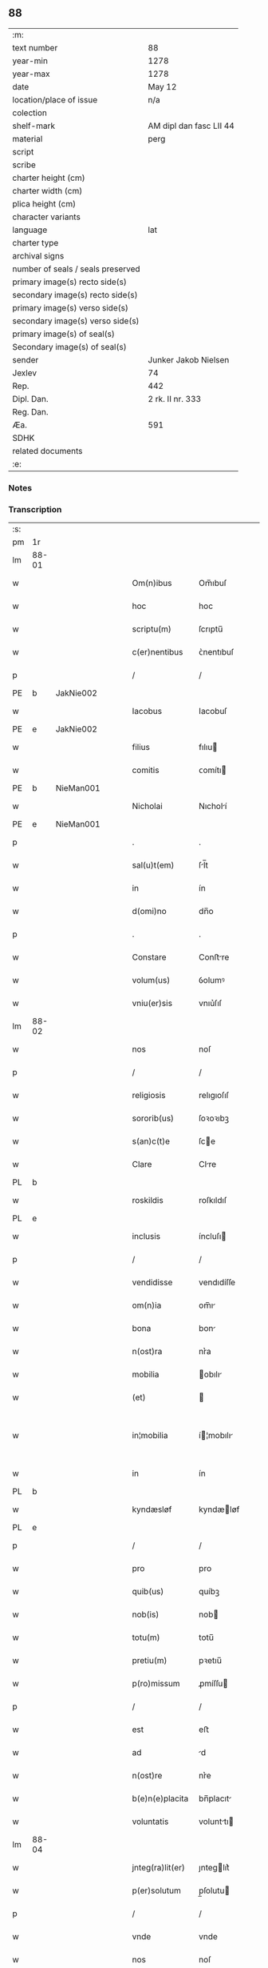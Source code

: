 ** 88

| :m:                               |                         |
| text number                       | 88                      |
| year-min                          | 1278                    |
| year-max                          | 1278                    |
| date                              | May 12                  |
| location/place of issue           | n/a                     |
| colection                         |                         |
| shelf-mark                        | AM dipl dan fasc LII 44 |
| material                          | perg                    |
| script                            |                         |
| scribe                            |                         |
| charter height (cm)               |                         |
| charter width (cm)                |                         |
| plica height (cm)                 |                         |
| character variants                |                         |
| language                          | lat                     |
| charter type                      |                         |
| archival signs                    |                         |
| number of seals / seals preserved |                         |
| primary image(s) recto side(s)    |                         |
| secondary image(s) recto side(s)  |                         |
| primary image(s) verso side(s)    |                         |
| secondary image(s) verso side(s)  |                         |
| primary image(s) of seal(s)       |                         |
| Secondary image(s) of seal(s)     |                         |
| sender                            | Junker Jakob Nielsen    |
| Jexlev                            | 74                      |
| Rep.                              | 442                     |
| Dipl. Dan.                        | 2 rk. II nr. 333        |
| Reg. Dan.                         |                         |
| Æa.                               | 591                     |
| SDHK                              |                         |
| related documents                 |                         |
| :e:                               |                         |

*** Notes


*** Transcription
| :s: |       |   |   |   |   |                  |             |   |   |   |   |     |   |   |   |             |
| pm  | 1r    |   |   |   |   |                  |             |   |   |   |   |     |   |   |   |             |
| lm  | 88-01 |   |   |   |   |                  |             |   |   |   |   |     |   |   |   |             |
| w   |       |   |   |   |   | Om(n)ibus        | Om̅ıbuſ      |   |   |   |   | lat |   |   |   |       88-01 |
| w   |       |   |   |   |   | hoc              | hoc         |   |   |   |   | lat |   |   |   |       88-01 |
| w   |       |   |   |   |   | scriptu(m)       | ſcrıptu̅     |   |   |   |   | lat |   |   |   |       88-01 |
| w   |       |   |   |   |   | c(er)nentibus    | ᴄ͛nentıbuſ   |   |   |   |   | lat |   |   |   |       88-01 |
| p   |       |   |   |   |   | /                | /           |   |   |   |   | lat |   |   |   |       88-01 |
| PE  | b     | JakNie002  |   |   |   |                  |             |   |   |   |   |     |   |   |   |             |
| w   |       |   |   |   |   | Iacobus          | Iacobuſ     |   |   |   |   | lat |   |   |   |       88-01 |
| PE  | e     | JakNie002  |   |   |   |                  |             |   |   |   |   |     |   |   |   |             |
| w   |       |   |   |   |   | filius           | fılıu      |   |   |   |   | lat |   |   |   |       88-01 |
| w   |       |   |   |   |   | comitis          | ᴄomítı     |   |   |   |   | lat |   |   |   |       88-01 |
| PE  | b     | NieMan001  |   |   |   |                  |             |   |   |   |   |     |   |   |   |             |
| w   |       |   |   |   |   | Nicholai         | Nıcholí    |   |   |   |   | lat |   |   |   |       88-01 |
| PE  | e     | NieMan001  |   |   |   |                  |             |   |   |   |   |     |   |   |   |             |
| p   |       |   |   |   |   | .                | .           |   |   |   |   | lat |   |   |   |       88-01 |
| w   |       |   |   |   |   | sal(u)t(em)      | ſl̅t        |   |   |   |   | lat |   |   |   |       88-01 |
| w   |       |   |   |   |   | in               | ín          |   |   |   |   | lat |   |   |   |       88-01 |
| w   |       |   |   |   |   | d(omi)no         | dn̅o         |   |   |   |   | lat |   |   |   |       88-01 |
| p   |       |   |   |   |   | .                | .           |   |   |   |   | lat |   |   |   |       88-01 |
| w   |       |   |   |   |   | Constare         | Conﬅre     |   |   |   |   | lat |   |   |   |       88-01 |
| w   |       |   |   |   |   | volum(us)        | ỽolumꝰ      |   |   |   |   | lat |   |   |   |       88-01 |
| w   |       |   |   |   |   | vniu(er)sis      | vnıu͛ſıſ     |   |   |   |   | lat |   |   |   |       88-01 |
| lm  | 88-02 |   |   |   |   |                  |             |   |   |   |   |     |   |   |   |             |
| w   |       |   |   |   |   | nos              | noſ         |   |   |   |   | lat |   |   |   |       88-02 |
| p   |       |   |   |   |   | /                | /           |   |   |   |   | lat |   |   |   |       88-02 |
| w   |       |   |   |   |   | religiosis       | relıgıoſıſ  |   |   |   |   | lat |   |   |   |       88-02 |
| w   |       |   |   |   |   | sororib(us)      | ſoꝛoꝛıbꝫ    |   |   |   |   | lat |   |   |   |       88-02 |
| w   |       |   |   |   |   | s(an)c(t)e       | ſce        |   |   |   |   | lat |   |   |   |       88-02 |
| w   |       |   |   |   |   | Clare            | Clre       |   |   |   |   | lat |   |   |   |       88-02 |
| PL  | b     |   |   |   |   |                  |             |   |   |   |   |     |   |   |   |             |
| w   |       |   |   |   |   | roskildis        | roſkıldıſ   |   |   |   |   | lat |   |   |   |       88-02 |
| PL  | e     |   |   |   |   |                  |             |   |   |   |   |     |   |   |   |             |
| w   |       |   |   |   |   | inclusis         | íncluſı    |   |   |   |   | lat |   |   |   |       88-02 |
| p   |       |   |   |   |   | /                | /           |   |   |   |   | lat |   |   |   |       88-02 |
| w   |       |   |   |   |   | vendidisse       | vendıdíſſe  |   |   |   |   | lat |   |   |   |       88-02 |
| w   |       |   |   |   |   | om(n)ia          | om̅ı        |   |   |   |   | lat |   |   |   |       88-02 |
| w   |       |   |   |   |   | bona             | bon        |   |   |   |   | lat |   |   |   |       88-02 |
| w   |       |   |   |   |   | n(ost)ra         | nr͛a         |   |   |   |   | lat |   |   |   |       88-02 |
| w   |       |   |   |   |   | mobilia          | obılı     |   |   |   |   | lat |   |   |   |       88-02 |
| w   |       |   |   |   |   | (et)             |            |   |   |   |   | lat |   |   |   |       88-02 |
| w   |       |   |   |   |   | in¦mobilia       | í¦mobılı  |   |   |   |   | lat |   |   |   | 88-02—88-03 |
| w   |       |   |   |   |   | in               | ín          |   |   |   |   | lat |   |   |   |       88-03 |
| PL  | b     |   |   |   |   |                  |             |   |   |   |   |     |   |   |   |             |
| w   |       |   |   |   |   | kyndæsløf        | kyndæløf   |   |   |   |   | lat |   |   |   |       88-03 |
| PL  | e     |   |   |   |   |                  |             |   |   |   |   |     |   |   |   |             |
| p   |       |   |   |   |   | /                | /           |   |   |   |   | lat |   |   |   |       88-03 |
| w   |       |   |   |   |   | pro              | pro         |   |   |   |   | lat |   |   |   |       88-03 |
| w   |       |   |   |   |   | quib(us)         | quíbꝫ       |   |   |   |   | lat |   |   |   |       88-03 |
| w   |       |   |   |   |   | nob(is)          | nob        |   |   |   |   | lat |   |   |   |       88-03 |
| w   |       |   |   |   |   | totu(m)          | totu̅        |   |   |   |   | lat |   |   |   |       88-03 |
| w   |       |   |   |   |   | pretiu(m)        | pꝛetıu̅      |   |   |   |   | lat |   |   |   |       88-03 |
| w   |       |   |   |   |   | p(ro)missum      | ꝓmíſſu     |   |   |   |   | lat |   |   |   |       88-03 |
| p   |       |   |   |   |   | /                | /           |   |   |   |   | lat |   |   |   |       88-03 |
| w   |       |   |   |   |   | est              | eﬅ          |   |   |   |   | lat |   |   |   |       88-03 |
| w   |       |   |   |   |   | ad               | d          |   |   |   |   | lat |   |   |   |       88-03 |
| w   |       |   |   |   |   | n(ost)re         | nr͛e         |   |   |   |   | lat |   |   |   |       88-03 |
| w   |       |   |   |   |   | b(e)n(e)placita  | bn̅placıt   |   |   |   |   | lat |   |   |   |       88-03 |
| w   |       |   |   |   |   | voluntatis       | volunttı  |   |   |   |   | lat |   |   |   |       88-03 |
| lm  | 88-04 |   |   |   |   |                  |             |   |   |   |   |     |   |   |   |             |
| w   |       |   |   |   |   | jnteg(ra)lit(er) | ȷnteglıt͛   |   |   |   |   | lat |   |   |   |       88-04 |
| w   |       |   |   |   |   | p(er)solutum     | p̲ſolutu    |   |   |   |   | lat |   |   |   |       88-04 |
| p   |       |   |   |   |   | /                | /           |   |   |   |   | lat |   |   |   |       88-04 |
| w   |       |   |   |   |   | vnde             | vnde        |   |   |   |   | lat |   |   |   |       88-04 |
| w   |       |   |   |   |   | nos              | noſ         |   |   |   |   | lat |   |   |   |       88-04 |
| w   |       |   |   |   |   | s(u)bstituentes  | ſb̅ﬅıtuenteſ |   |   |   |   | lat |   |   |   |       88-04 |
| w   |       |   |   |   |   | latorem          | latoꝛe     |   |   |   |   | lat |   |   |   |       88-04 |
| w   |       |   |   |   |   | p(re)sen(cium)   | p̅ſen̅        |   |   |   |   | lat |   |   |   |       88-04 |
| PE  | b     | NieMan001  |   |   |   |                  |             |   |   |   |   |     |   |   |   |             |
| w   |       |   |   |   |   | nicholaum        | ıcholu   |   |   |   |   | lat |   |   |   |       88-04 |
| w   |       |   |   |   |   | mandorp          | ndoꝛp     |   |   |   |   | lat |   |   |   |       88-04 |
| PE  | e     | NieMan001  |   |   |   |                  |             |   |   |   |   |     |   |   |   |             |
| w   |       |   |   |   |   | ad               | d          |   |   |   |   | lat |   |   |   |       88-04 |
| w   |       |   |   |   |   | scotandum        | ſcotndu   |   |   |   |   | lat |   |   |   |       88-04 |
| lm  | 88-05 |   |   |   |   |                  |             |   |   |   |   |     |   |   |   |             |
| w   |       |   |   |   |   | d(i)c(t)is       | dc̅ıſ        |   |   |   |   | lat |   |   |   |       88-05 |
| w   |       |   |   |   |   | sororib(us)      | ſoꝛoꝛıbꝫ    |   |   |   |   | lat |   |   |   |       88-05 |
| w   |       |   |   |   |   | d(i)c(t)a        | dc̅a         |   |   |   |   | lat |   |   |   |       88-05 |
| w   |       |   |   |   |   | bona             | bon        |   |   |   |   | lat |   |   |   |       88-05 |
| w   |       |   |   |   |   | ex               | ex          |   |   |   |   | lat |   |   |   |       88-05 |
| w   |       |   |   |   |   | p(ar)te          | p̲te         |   |   |   |   | lat |   |   |   |       88-05 |
| w   |       |   |   |   |   | n(ost)ra         | nr͛a         |   |   |   |   | lat |   |   |   |       88-05 |
| w   |       |   |   |   |   | ratum            | ʀtum       |   |   |   |   | lat |   |   |   |       88-05 |
| w   |       |   |   |   |   | habem(us)        | habemꝰ      |   |   |   |   | lat |   |   |   |       88-05 |
| w   |       |   |   |   |   | (et)             |            |   |   |   |   | lat |   |   |   |       88-05 |
| w   |       |   |   |   |   | firmum           | fırmum      |   |   |   |   | lat |   |   |   |       88-05 |
| w   |       |   |   |   |   | quicq(ui)d       | quícq̅d      |   |   |   |   | lat |   |   |   |       88-05 |
| w   |       |   |   |   |   | idem             | ıdem        |   |   |   |   | lat |   |   |   |       88-05 |
| p   |       |   |   |   |   | .                | .           |   |   |   |   | lat |   |   |   |       88-05 |
| w   |       |   |   |   |   | N(icholaus)      | N           |   |   |   |   | lat |   |   |   |       88-05 |
| p   |       |   |   |   |   | .                | .           |   |   |   |   | lat |   |   |   |       88-05 |
| w   |       |   |   |   |   | ex               | ex          |   |   |   |   | lat |   |   |   |       88-05 |
| w   |       |   |   |   |   | p(ar)te          | p̲te         |   |   |   |   | lat |   |   |   |       88-05 |
| w   |       |   |   |   |   | n(ost)ra         | nr͛a         |   |   |   |   | lat |   |   |   |       88-05 |
| lm  | 88-06 |   |   |   |   |                  |             |   |   |   |   |     |   |   |   |             |
| w   |       |   |   |   |   | sup(er)          | ſup̲         |   |   |   |   | lat |   |   |   |       88-06 |
| w   |       |   |   |   |   | scotac(i)o(n)e   | ſcotac̅oe    |   |   |   |   | lat |   |   |   |       88-06 |
| w   |       |   |   |   |   | eor(un)dem       | eoꝝde      |   |   |   |   | lat |   |   |   |       88-06 |
| w   |       |   |   |   |   | dux(er)it        | dux͛ıt       |   |   |   |   | lat |   |   |   |       88-06 |
| w   |       |   |   |   |   | ordinandum       | oꝛdínndu  |   |   |   |   | lat |   |   |   |       88-06 |
| p   |       |   |   |   |   | .                | .           |   |   |   |   | lat |   |   |   |       88-06 |
| w   |       |   |   |   |   | In               | In          |   |   |   |   | lat |   |   |   |       88-06 |
| w   |       |   |   |   |   | cui(us)          | ᴄuıꝰ        |   |   |   |   | lat |   |   |   |       88-06 |
| w   |       |   |   |   |   | rei              | reí         |   |   |   |   | lat |   |   |   |       88-06 |
| w   |       |   |   |   |   | testimoniu(m)    | teﬅímonıu̅   |   |   |   |   | lat |   |   |   |       88-06 |
| w   |       |   |   |   |   | sigillum         | ſıgıllum    |   |   |   |   | lat |   |   |   |       88-06 |
| w   |       |   |   |   |   | n(ost)r(u)m      | nr̅m         |   |   |   |   | lat |   |   |   |       88-06 |
| w   |       |   |   |   |   | pre¦sentib(us)   | pꝛe¦ſentıbꝫ |   |   |   |   | lat |   |   |   | 88-06—88-07 |
| w   |       |   |   |   |   | litt(er)is       | lıtt͛ıſ      |   |   |   |   | lat |   |   |   |       88-07 |
| w   |       |   |   |   |   | est              | eﬅ          |   |   |   |   | lat |   |   |   |       88-07 |
| w   |       |   |   |   |   | appensum         | enſum     |   |   |   |   | lat |   |   |   |       88-07 |
| p   |       |   |   |   |   | .                | .           |   |   |   |   | lat |   |   |   |       88-07 |
| w   |       |   |   |   |   | Dat(um)          | Dt̅         |   |   |   |   | lat |   |   |   |       88-07 |
| w   |       |   |   |   |   | anno             | nno        |   |   |   |   | lat |   |   |   |       88-07 |
| w   |       |   |   |   |   | d(omi)ni         | dn̅ı         |   |   |   |   | lat |   |   |   |       88-07 |
| w   |       |   |   |   |   | mill(esim)o      | mıll̅o       |   |   |   |   | lat |   |   |   |       88-07 |
| p   |       |   |   |   |   | .                | .           |   |   |   |   | lat |   |   |   |       88-07 |
| n   |       |   |   |   |   | cᴄͦ               | ᴄᴄͦ          |   |   |   |   | lat |   |   |   |       88-07 |
| p   |       |   |   |   |   | .                | .           |   |   |   |   | lat |   |   |   |       88-07 |
| n   |       |   |   |   |   | lxxͦ              | lxxͦ         |   |   |   |   | lat |   |   |   |       88-07 |
| w   |       |   |   |   |   | octauo           | ouo       |   |   |   |   | lat |   |   |   |       88-07 |
| w   |       |   |   |   |   | in               | ín          |   |   |   |   | lat |   |   |   |       88-07 |
| w   |       |   |   |   |   | festo            | feﬅo        |   |   |   |   | lat |   |   |   |       88-07 |
| w   |       |   |   |   |   | s(an)c(t)or(um)  | ſc̅oꝝ        |   |   |   |   | lat |   |   |   |       88-07 |
| w   |       |   |   |   |   | nerei            | nereí       |   |   |   |   | lat |   |   |   |       88-07 |
| w   |       |   |   |   |   | (et)             |            |   |   |   |   | lat |   |   |   |       88-07 |
| w   |       |   |   |   |   | achill(is)       | chıll̅      |   |   |   |   | lat |   |   |   |       88-07 |
| :e: |       |   |   |   |   |                  |             |   |   |   |   |     |   |   |   |             |
